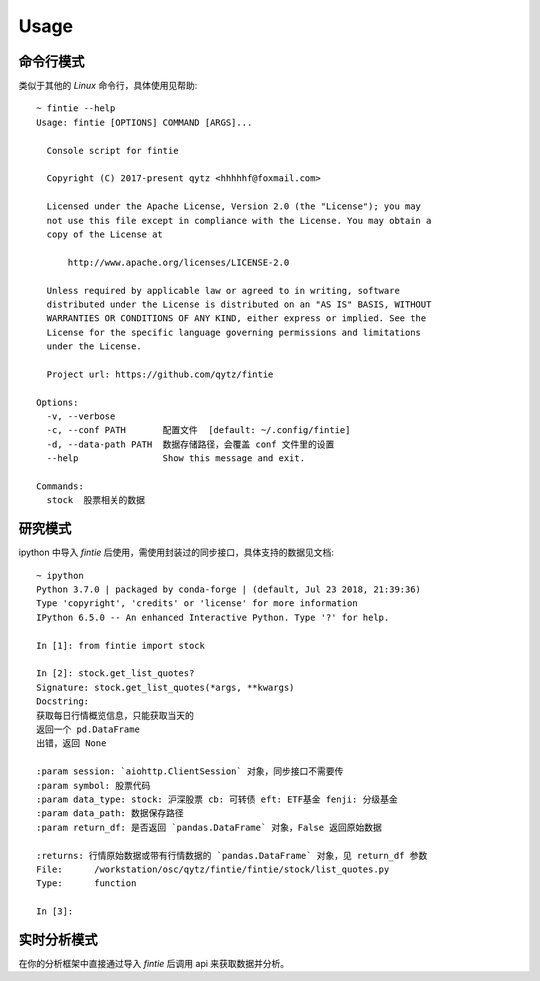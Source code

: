 Usage
=====

命令行模式
--------------

类似于其他的 `Linux` 命令行，具体使用见帮助::

    ~ fintie --help
    Usage: fintie [OPTIONS] COMMAND [ARGS]...

      Console script for fintie

      Copyright (C) 2017-present qytz <hhhhhf@foxmail.com>

      Licensed under the Apache License, Version 2.0 (the "License"); you may
      not use this file except in compliance with the License. You may obtain a
      copy of the License at

          http://www.apache.org/licenses/LICENSE-2.0

      Unless required by applicable law or agreed to in writing, software
      distributed under the License is distributed on an "AS IS" BASIS, WITHOUT
      WARRANTIES OR CONDITIONS OF ANY KIND, either express or implied. See the
      License for the specific language governing permissions and limitations
      under the License.

      Project url: https://github.com/qytz/fintie

    Options:
      -v, --verbose
      -c, --conf PATH       配置文件  [default: ~/.config/fintie]
      -d, --data-path PATH  数据存储路径，会覆盖 conf 文件里的设置
      --help                Show this message and exit.

    Commands:
      stock  股票相关的数据

研究模式
----------

ipython 中导入 `fintie` 后使用，需使用封装过的同步接口，具体支持的数据见文档::

    ~ ipython
    Python 3.7.0 | packaged by conda-forge | (default, Jul 23 2018, 21:39:36) 
    Type 'copyright', 'credits' or 'license' for more information
    IPython 6.5.0 -- An enhanced Interactive Python. Type '?' for help.

    In [1]: from fintie import stock

    In [2]: stock.get_list_quotes?
    Signature: stock.get_list_quotes(*args, **kwargs)
    Docstring:
    获取每日行情概览信息，只能获取当天的
    返回一个 pd.DataFrame
    出错，返回 None

    :param session: `aiohttp.ClientSession` 对象，同步接口不需要传
    :param symbol: 股票代码
    :param data_type: stock: 沪深股票 cb: 可转债 eft: ETF基金 fenji: 分级基金
    :param data_path: 数据保存路径
    :param return_df: 是否返回 `pandas.DataFrame` 对象，False 返回原始数据

    :returns: 行情原始数据或带有行情数据的 `pandas.DataFrame` 对象，见 return_df 参数
    File:      /workstation/osc/qytz/fintie/fintie/stock/list_quotes.py
    Type:      function

    In [3]:

实时分析模式
---------------

在你的分析框架中直接通过导入 `fintie` 后调用 api 来获取数据并分析。
